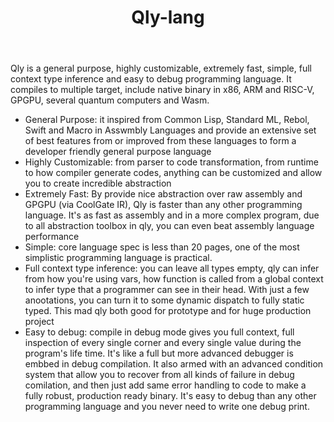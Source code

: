 #+TITLE: Qly-lang
Qly is a general purpose, highly customizable, extremely fast, simple, full context type inference and easy to debug programming language. It compiles to multiple target, include native binary in x86, ARM and RISC-V, GPGPU, several quantum computers and Wasm.

- General Purpose: it inspired from Common Lisp, Standard ML, Rebol, Swift and Macro in Asswmbly Languages and provide an extensive set of best features from or improved from these languages to form a developer friendly general purpose language
- Highly Customizable: from parser to code transformation, from runtime to how compiler generate codes, anything can be customized and allow you to create incredible abstraction
- Extremely Fast: By provide nice abstraction over raw assembly and GPGPU (via CoolGate IR), Qly is faster than any other programming language. It's as fast as assembly and in a more complex program, due to all abstraction toolbox in qly, you can even beat assembly language performance
- Simple: core language spec is less than 20 pages, one of the most simplistic programming language is practical.
- Full context type inference: you can leave all types empty, qly can infer from how you're using vars, how function is called from a global context to infer type that a programmer can see in their head. With just a few anootations, you can turn it to some dynamic dispatch to fully static typed. This mad qly both good for prototype and for huge production project
- Easy to debug: compile in debug mode gives you full context, full inspection of every single corner and every single value during the program's life time. It's like a full but more advanced debugger is embbed in debug compilation. It also armed with an advanced condition system that allow you to recover from all kinds of failure in debug comilation, and then just add same error handling to code to make a fully robust, production ready binary. It's easy to debug than any other programming language and you never need to write one debug print.
